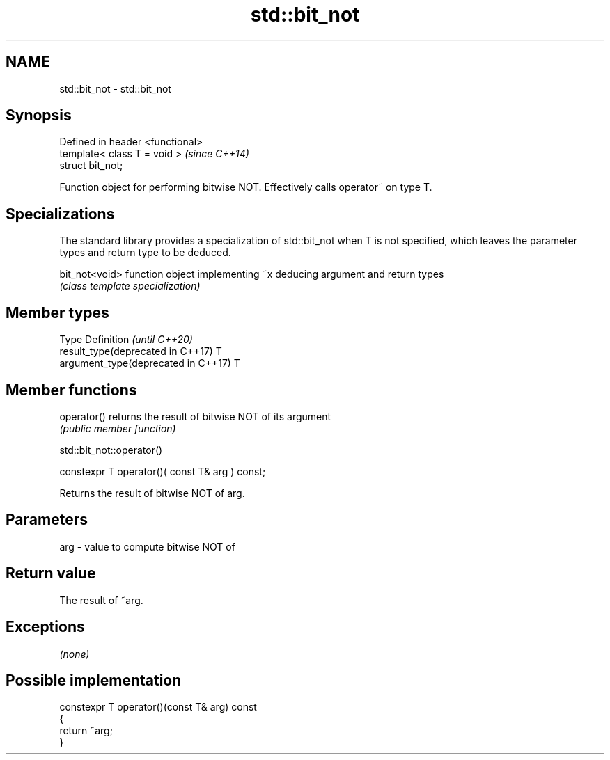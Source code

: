 .TH std::bit_not 3 "2020.03.24" "http://cppreference.com" "C++ Standard Libary"
.SH NAME
std::bit_not \- std::bit_not

.SH Synopsis
   Defined in header <functional>
   template< class T = void >      \fI(since C++14)\fP
   struct bit_not;

   Function object for performing bitwise NOT. Effectively calls operator~ on type T.

.SH Specializations

   The standard library provides a specialization of std::bit_not when T is not specified, which leaves the parameter types and return type to be deduced.

   bit_not<void> function object implementing ~x deducing argument and return types
                 \fI(class template specialization)\fP

.SH Member types

   Type                               Definition \fI(until C++20)\fP
   result_type(deprecated in C++17)   T
   argument_type(deprecated in C++17) T

.SH Member functions

   operator() returns the result of bitwise NOT of its argument
              \fI(public member function)\fP

std::bit_not::operator()

   constexpr T operator()( const T& arg ) const;

   Returns the result of bitwise NOT of arg.

.SH Parameters

   arg - value to compute bitwise NOT of

.SH Return value

   The result of ~arg.

.SH Exceptions

   \fI(none)\fP

.SH Possible implementation

   constexpr T operator()(const T& arg) const
   {
       return ~arg;
   }

